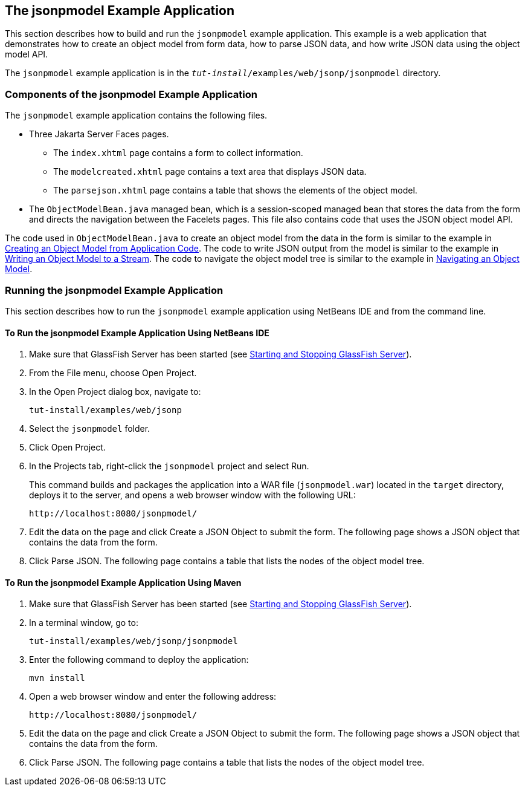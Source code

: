 [[_the_jsonpmodel_example_application]]
== The jsonpmodel Example Application

This section describes how to build and run the `jsonpmodel` example
application. This example is a web application that demonstrates how to
create an object model from form data, how to parse JSON data, and how
write JSON data using the object model API.

The `jsonpmodel` example application is in the
`_tut-install_/examples/web/jsonp/jsonpmodel` directory.

[[_components_of_the_jsonpmodel_example_application]]
=== Components of the jsonpmodel Example Application

The `jsonpmodel` example application contains the following files.

* Three Jakarta Server Faces pages.

** The `index.xhtml` page contains a form to collect information.

** The `modelcreated.xhtml` page contains a text area that displays JSON
data.

** The `parsejson.xhtml` page contains a table that shows the elements
of the object model.
* The `ObjectModelBean.java` managed bean, which is a session-scoped
managed bean that stores the data from the form and directs the
navigation between the Facelets pages. This file also contains code that
uses the JSON object model API.

The code used in `ObjectModelBean.java` to create an object model from
the data in the form is similar to the example in
xref:#BABIGIAF[Creating an Object Model from Application
Code]. The code to write JSON output from the model is similar to the
example in xref:#BABHEJFF[Writing an Object Model to a
Stream]. The code to navigate the object model tree is similar to the
example in xref:#BABJHEHG[Navigating an Object Model].


[[_running_the_jsonpmodel_example_application]]
=== Running the jsonpmodel Example Application

This section describes how to run the `jsonpmodel` example application
using NetBeans IDE and from the command line.

[[_to_run_the_jsonpmodel_example_application_using_netbeans_ide]]
==== To Run the jsonpmodel Example Application Using NetBeans IDE

1.  Make sure that GlassFish Server has been started (see
xref:#BNADI[Starting and Stopping GlassFish
Server]).
2.  From the File menu, choose Open Project.
3.  In the Open Project dialog box, navigate to:
+
[source,java]
----
tut-install/examples/web/jsonp
----
4.  Select the `jsonpmodel` folder.
5.  Click Open Project.
6.  In the Projects tab, right-click the `jsonpmodel` project and select
Run.
+
This command builds and packages the application into a WAR file
(`jsonpmodel.war`) located in the `target` directory, deploys it to the
server, and opens a web browser window with the following URL:
+
[source,java]
----
http://localhost:8080/jsonpmodel/
----
7.  Edit the data on the page and click Create a JSON Object to submit
the form. The following page shows a JSON object that contains the data
from the form.
8.  Click Parse JSON. The following page contains a table that lists the
nodes of the object model tree.


[[_to_run_the_jsonpmodel_example_application_using_maven]]
==== To Run the jsonpmodel Example Application Using Maven

1.  Make sure that GlassFish Server has been started (see
xref:#BNADI[Starting and Stopping GlassFish
Server]).
2.  In a terminal window, go to:
+
[source,java]
----
tut-install/examples/web/jsonp/jsonpmodel
----
3.  Enter the following command to deploy the application:
+
[source,java]
----
mvn install
----
4.  Open a web browser window and enter the following address:
+
[source,java]
----
http://localhost:8080/jsonpmodel/
----
5.  Edit the data on the page and click Create a JSON Object to submit
the form. The following page shows a JSON object that contains the data
from the form.
6.  Click Parse JSON. The following page contains a table that lists the
nodes of the object model tree.


